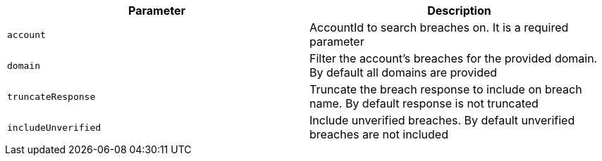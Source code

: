 |===
|Parameter|Description

|`+account+`
|AccountId to search breaches on. It is a required parameter

|`+domain+`
|Filter the account's breaches for the provided domain. By default all domains are provided

|`+truncateResponse+`
|Truncate the breach response to include on breach name. By default response is not truncated

|`+includeUnverified+`
|Include unverified breaches. By default unverified breaches are not included

|===